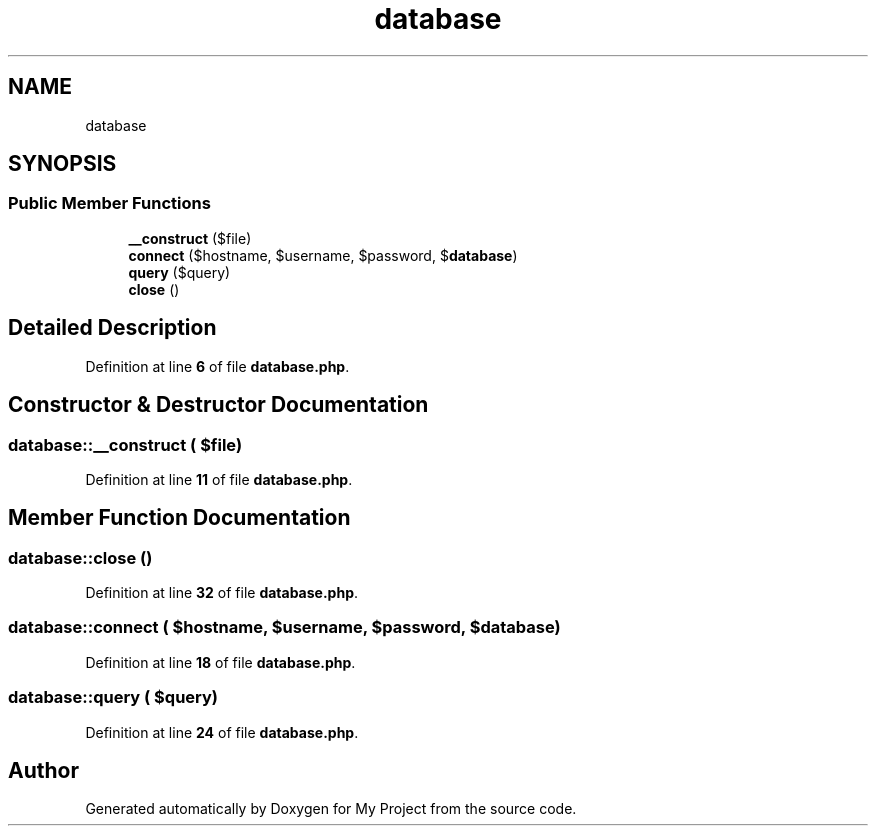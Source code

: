 .TH "database" 3 "My Project" \" -*- nroff -*-
.ad l
.nh
.SH NAME
database
.SH SYNOPSIS
.br
.PP
.SS "Public Member Functions"

.in +1c
.ti -1c
.RI "\fB__construct\fP ($file)"
.br
.ti -1c
.RI "\fBconnect\fP ($hostname, $username, $password, $\fBdatabase\fP)"
.br
.ti -1c
.RI "\fBquery\fP ($query)"
.br
.ti -1c
.RI "\fBclose\fP ()"
.br
.in -1c
.SH "Detailed Description"
.PP 
Definition at line \fB6\fP of file \fBdatabase\&.php\fP\&.
.SH "Constructor & Destructor Documentation"
.PP 
.SS "database::__construct ( $file)"

.PP
Definition at line \fB11\fP of file \fBdatabase\&.php\fP\&.
.SH "Member Function Documentation"
.PP 
.SS "database::close ()"

.PP
Definition at line \fB32\fP of file \fBdatabase\&.php\fP\&.
.SS "database::connect ( $hostname,  $username,  $password,  $database)"

.PP
Definition at line \fB18\fP of file \fBdatabase\&.php\fP\&.
.SS "database::query ( $query)"

.PP
Definition at line \fB24\fP of file \fBdatabase\&.php\fP\&.

.SH "Author"
.PP 
Generated automatically by Doxygen for My Project from the source code\&.
